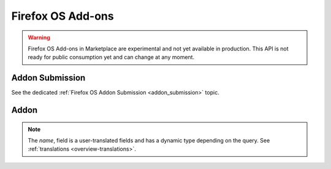 .. _addons:

==================
Firefox OS Add-ons
==================

.. warning::

    Firefox OS Add-ons in Marketplace are experimental and not yet available in
    production. This API is not ready for public consumption yet and can change
    at any moment.

Addon Submission
================

See the dedicated :ref:`Firefox OS Addon Submission <addon_submission>` topic.

Addon
=====

.. note::

    The `name`, field is a user-translated fields and has a dynamic type
    depending on the query. See :ref:`translations <overview-translations>`.


.. http:get:: /api/v2/extension/extension/

    .. note:: Requires authentication.

    Returns a list of addons you have submitted.

    **Request**

    The standard :ref:`list-query-params-label`.

    **Response**

    :param meta: :ref:`meta-response-label`.
    :type meta: object
    :param objects: A :ref:`listing <objects-response-label>` of :ref:`addons <addon-response-label>`.
    :type objects: array

.. _addon-response-label:

.. http:get:: /api/v2/extensions/extension/(int:id)|(string:slug)/

    .. note:: Does not require authentication if your addon is public.

    **Response**

    :param name: The addon name.
    :type name: string|object
    :param slug: The addon slug (unique string identifier that can be used
        instead of the id to retrieve an addon).
    :type slug: string
    :param version: The addon current version number.
    :type version: string
    :param status: The addon current status.
        Can be "incomplete", "pending" or "public".
    :type status: string
    

    :status 200: successfully completed.
    :status 403: not allowed to access this object.
    :status 404: not found.